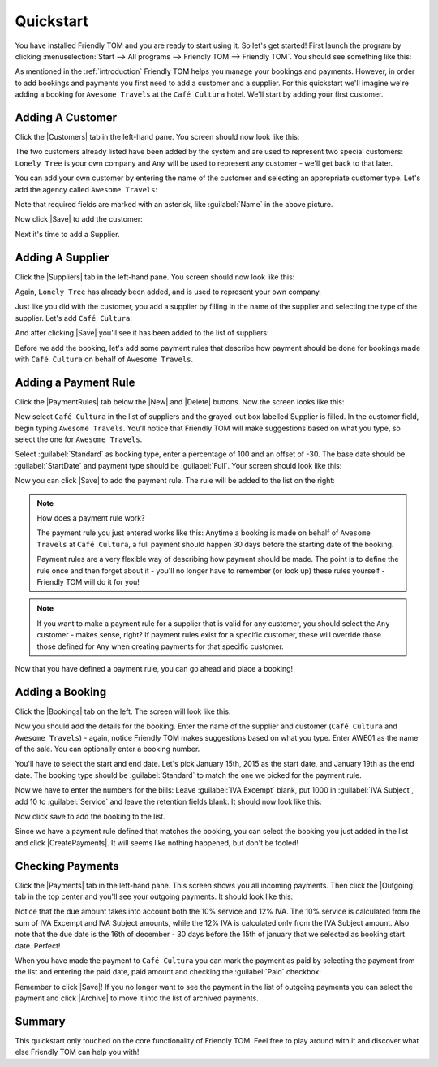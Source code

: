 .. |Save| replace:: |Save-icon| :guilabel:`Save`
.. |New| replace:: |New-icon| :guilabel:`New`
.. |Delete| replace:: |Delete-icon| :guilabel:`Delete`
.. |Customers| replace:: |Customer-icon| :guilabel:`Customers`
.. |Suppliers| replace:: |Supplier-icon| :guilabel:`Suppliers`
.. |PaymentRules| replace:: :guilabel:`Payment Rules`
.. |Bookings| replace:: |Booking-icon| :guilabel:`Bookings`
.. |CreatePayments| replace:: |CreatePayment-icon| :guilabel:`Create payments`
.. |Payments| replace:: |Payments-icon| :guilabel:`Payments`
.. |Outgoing| replace:: |Outgoing-icon| :guilabel:`Outgoing`
.. |Archive| replace:: |Archive-icon| :guilabel:`Archive`

.. |New-icon| image:: images/icons/new.png
.. |Save-icon| image:: images/icons/save.png
.. |Delete-icon| image:: images/icons/delete.png
.. |Customer-icon| image:: images/icons/customer.png
.. |Supplier-icon| image:: images/icons/supplier.png
.. |Booking-icon| image:: images/icons/booking.png
.. |CreatePayment-icon| image:: images/icons/createpayments.png
.. |Payments-icon| image:: images/icons/payments.png
.. |Outgoing-icon| image:: images/icons/outgoing.png
.. |Archive-icon| image:: images/icons/archive.png

.. _quickstart:

Quickstart
==========

You have installed Friendly TOM and you are ready to start using it. So let's
get started! First launch the program by clicking :menuselection:`Start --> 
All programs --> Friendly TOM --> Friendly TOM`. You should see something like 
this:

.. image:: images/friendlytom-firstrun.png

As mentioned in the :ref:`introduction` Friendly TOM helps you manage your
bookings and payments. However, in order to add bookings and payments you first
need to add a customer and a supplier. For this quickstart we'll imagine we're 
adding a booking for ``Awesome Travels`` at the ``Café Cultura`` hotel. We'll
start by adding your first customer. 

Adding A Customer
-----------------

Click the |Customers| tab in the left-hand pane. You screen should now look like 
this:

.. image:: images/yourfirstcustomer.png

The two customers already listed have been added by the system and are used to
represent two special customers: ``Lonely Tree`` is your own company and
``Any`` will be used to represent any customer - we'll get back to that later.

You can add your own customer by entering the name of the customer and 
selecting an appropriate customer type. Let's add the agency 
called ``Awesome Travels``:

.. image:: images/addawesometravels.png

Note that required fields are marked with an asterisk, like :guilabel:`Name` in
the above picture.

Now click |Save| to add the customer:

.. image:: images/saveawesometravels.png

Next it's time to add a Supplier.

Adding A Supplier
-----------------

Click the |Suppliers| tab in the left-hand pane. You screen should now look like 
this:

.. image:: images/yourfirstsupplier.png

Again, ``Lonely Tree`` has already been added, and is used to represent your
own company.

Just like you did with the customer, you add a supplier by filling in the name
of the supplier and selecting the type of the supplier. Let's add ``Café
Cultura``:

.. image:: images/addcafecultura.png

And after clicking |Save| you'll see it has been added to the list of
suppliers:

.. image:: images/savecafecultura.png

Before we add the booking, let's add some payment rules that describe how 
payment should be done for bookings made with ``Café Cultura`` on behalf of 
``Awesome Travels``.

Adding a Payment Rule
---------------------

Click the |PaymentRules| tab below the |New| and |Delete| buttons. Now the
screen looks like this:

.. image:: images/yourfirstpaymentrule.png

Now select ``Café Cultura`` in the list of suppliers and the grayed-out box
labelled Supplier is filled. In the customer field, begin typing ``Awesome 
Travels``. You'll notice that Friendly TOM will make suggestions based on what
you type, so select the one for ``Awesome Travels``.

Select :guilabel:`Standard` as booking type, enter a percentage of 100 and an 
offset of -30. The base date should be :guilabel:`StartDate` and payment type 
should be :guilabel:`Full`. Your screen should look like this:

.. image:: images/filledinpaymentrule.png

Now you can click |Save| to add the payment rule. The rule will be added to the
list on the right:

.. image:: images/addpaymentrule.png

.. note::

    How does a payment rule work?

    The payment rule you just entered works like this: Anytime a booking is
    made on behalf of ``Awesome Travels`` at ``Café Cultura``, a full payment
    should happen 30 days before the starting date of the booking.

    Payment rules are a very flexible way of describing how payment
    should be made. The point is to define the rule once and then forget about
    it - you'll no longer have to remember (or look up) these rules yourself -
    Friendly TOM will do it for you!

.. note::

    If you want to make a payment rule for a supplier that is valid for any
    customer, you should select the ``Any`` customer - makes sense, right? If
    payment rules exist for a specific customer, these will override those
    those defined for ``Any`` when creating payments for that specific
    customer.

Now that you have defined a payment rule, you can go ahead and place a booking!

Adding a Booking
----------------

Click the |Bookings| tab on the left. The screen will look like this:

.. image:: images/yourfirstbooking.png

Now you should add the details for the booking. Enter the name of the supplier
and customer (``Café Cultura`` and ``Awesome Travels``) - again, notice 
Friendly TOM makes suggestions based on what you type. Enter AWE01 as the name 
of the sale. You can optionally enter a booking number. 

You'll have to select the start and end date. Let's pick January 15th, 2015 as
the start date, and January 19th as the end date. The booking type should be
:guilabel:`Standard` to match the one we picked for the payment rule.

Now we have to enter the numbers for the bills: Leave :guilabel:`IVA Excempt` 
blank, put 1000 in :guilabel:`IVA Subject`, add 10 to :guilabel:`Service` and
leave the retention fields blank. It should now look like this:

.. image:: images/filledinbooking.png

Now click save to add the booking to the list. 

.. image:: images/addbooking.png

Since we have a payment rule defined that matches the booking, you can select
the booking you just added in the list and click |CreatePayments|. It will
seems like nothing happened, but don't be fooled!

Checking Payments
-----------------

Click the |Payments| tab in the left-hand pane. This screen shows you all
incoming payments. Then click the |Outgoing| tab in the top center and you'll
see your outgoing payments. It should look like this:

.. image:: images/checkpayments.png

Notice that the due amount takes into account both the 10% service and 12% IVA.
The 10% service is calculated from the sum of IVA Excempt and IVA Subject
amounts, while the 12% IVA is calculated only from the IVA Subject amount.
Also note that the due date is the 16th of december - 30 days before the 15th
of january that we selected as booking start date. Perfect! 

When you have made the payment to ``Café Cultura`` you can mark the payment as
paid by selecting the payment from the list and entering the paid date, paid
amount and checking the :guilabel:`Paid` checkbox:

.. image:: images/paidpayment.png

Remember to click |Save|! If you no longer want to see the payment in the list
of outgoing payments you can select the payment and click |Archive| to move it
into the list of archived payments.

Summary
-------

This quickstart only touched on the core functionality of Friendly TOM. Feel
free to play around with it and discover what else Friendly TOM can help you
with!
